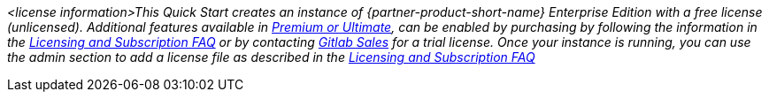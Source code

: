 // DONE: 2021-05 by DJS
// Include details about the license and how they can sign up. If no license is required, clarify that. 

_<license information>This Quick Start creates an instance of {partner-product-short-name} Enterprise Edition with a free license (unlicensed). Additional features available in https://about.gitlab.com/pricing/self-managed/feature-comparison/[Premium or Ultimate^], can be enabled by purchasing by following the information in the https://about.gitlab.com/pricing/licensing-faq/[Licensing and Subscription FAQ^] or by contacting https://about.gitlab.com/sales/[Gitlab Sales^] for a trial license. Once your instance is running, you can use the admin section to add a license file as described in the https://about.gitlab.com/pricing/licensing-faq/[Licensing and Subscription FAQ^]_
